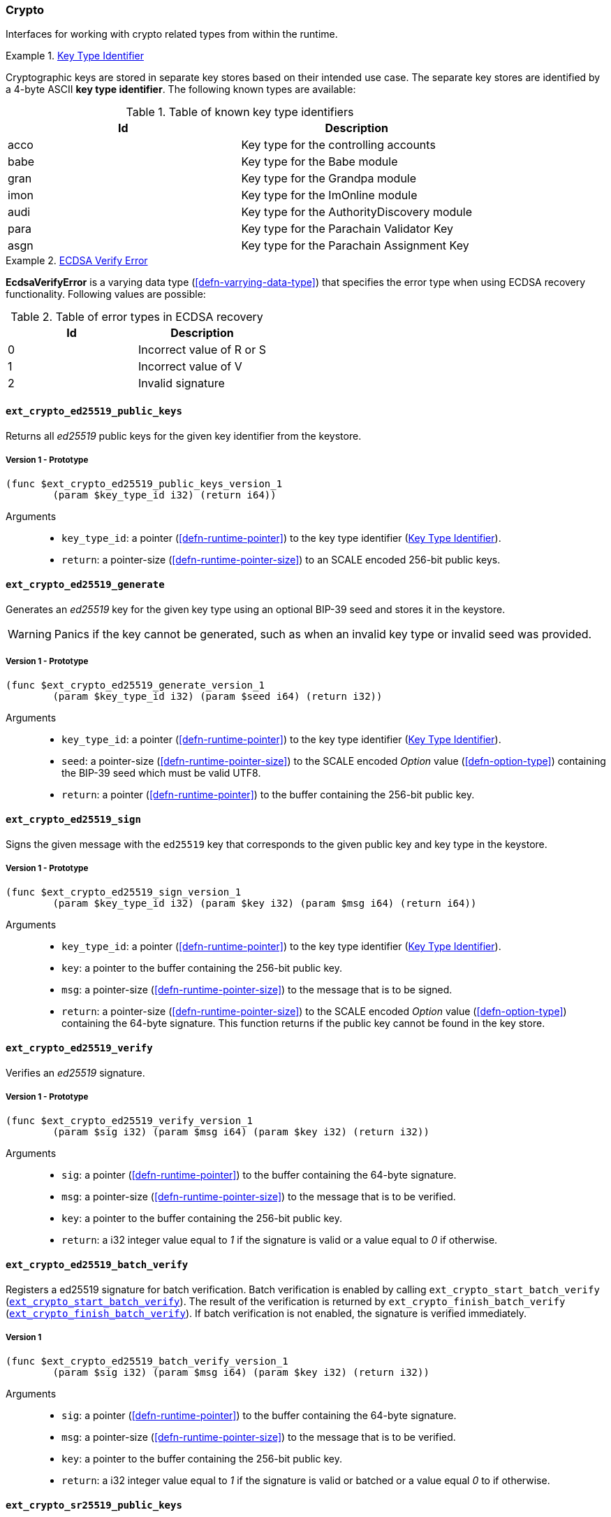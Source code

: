 [#sect-crypto-api]
=== Crypto

Interfaces for working with crypto related types from within the runtime.

[#defn-key-type-id]
.<<defn-key-type-id, Key Type Identifier>>
====
Cryptographic keys are stored in separate key stores based on their intended use
case. The separate key stores are identified by a 4-byte ASCII *key type
identifier*. The following known types are available:

.Table of known key type identifiers
|===
|Id|Description

|acco |Key type for the controlling accounts
|babe |Key type for the Babe module
|gran |Key type for the Grandpa module
|imon |Key type for the ImOnline module
|audi |Key type for the AuthorityDiscovery module
|para |Key type for the Parachain Validator Key
|asgn |Key type for the Parachain Assignment Key
|===
====

[#defn-ecdsa-verify-error]
.<<defn-ecdsa-verify-error, ECDSA Verify Error>>
====
*EcdsaVerifyError* is a varying data type (<<defn-varrying-data-type>>) that
specifies the error type when using ECDSA recovery functionality. Following
values are possible:

.Table of error types in ECDSA recovery
|===
|Id|Description

|0 |Incorrect value of R or S
|1 |Incorrect value of V
|2 |Invalid signature
|===
====

==== `ext_crypto_ed25519_public_keys`

Returns all _ed25519_ public keys for the given key identifier from the keystore.

===== Version 1 - Prototype
----
(func $ext_crypto_ed25519_public_keys_version_1
	(param $key_type_id i32) (return i64))
----

Arguments::

* `key_type_id`: a pointer (<<defn-runtime-pointer>>) to the key type identifier
(<<defn-key-type-id>>).
* `return`: a pointer-size (<<defn-runtime-pointer-size>>) to an SCALE encoded
256-bit public keys.

==== `ext_crypto_ed25519_generate`

Generates an _ed25519_ key for the given key type using an optional BIP-39 seed and stores
it in the keystore.

WARNING: Panics if the key cannot be generated, such as when an invalid key type
or invalid seed was provided.

===== Version 1 - Prototype
----
(func $ext_crypto_ed25519_generate_version_1
	(param $key_type_id i32) (param $seed i64) (return i32))
----

Arguments::

* `key_type_id`: a pointer (<<defn-runtime-pointer>>) to the key type identifier
(<<defn-key-type-id>>).
* `seed`: a pointer-size (<<defn-runtime-pointer-size>>) to the SCALE encoded
_Option_ value (<<defn-option-type>>) containing the BIP-39 seed which must be
valid UTF8.
* `return`: a pointer (<<defn-runtime-pointer>>) to the buffer containing the 256-bit public key.

==== `ext_crypto_ed25519_sign`

Signs the given message with the `ed25519` key that corresponds to the given public key
and key type in the keystore.

===== Version 1 - Prototype
----
(func $ext_crypto_ed25519_sign_version_1
	(param $key_type_id i32) (param $key i32) (param $msg i64) (return i64))
----

Arguments::

* `key_type_id`: a pointer (<<defn-runtime-pointer>>) to the key type identifier
(<<defn-key-type-id>>).
* `key`: a pointer to the buffer containing the 256-bit public key.
* `msg`: a pointer-size (<<defn-runtime-pointer-size>>) to the
message that is to be signed.
* `return`: a pointer-size (<<defn-runtime-pointer-size>>) to the SCALE
encoded _Option_ value (<<defn-option-type>>) containing the 64-byte signature.
This function returns if the public key cannot be found in the key store.

[#sect-ext-crypto-ed25519-verify]
==== `ext_crypto_ed25519_verify`

Verifies an _ed25519_ signature.

===== Version 1 - Prototype
----
(func $ext_crypto_ed25519_verify_version_1
	(param $sig i32) (param $msg i64) (param $key i32) (return i32))
----

Arguments::

* `sig`: a pointer (<<defn-runtime-pointer>>) to the buffer containing the 64-byte signature.
* `msg`: a pointer-size (<<defn-runtime-pointer-size>>) to the
message that is to be verified.
* `key`: a pointer to the buffer containing the 256-bit public key.
* `return`: a i32 integer value equal to _1_ if the signature is valid or a
value equal to _0_ if otherwise.

[#sect-ext-crypto-ed25519-batch-verify]
==== `ext_crypto_ed25519_batch_verify`

Registers a ed25519 signature for batch verification. Batch verification is
enabled by calling `ext_crypto_start_batch_verify`
(<<sect-ext-crypto-start-batch-verify>>). The result of the verification is
returned by `ext_crypto_finish_batch_verify`
(<<sect-ext-crypto-finish-batch-verify>>). If batch verification is not enabled,
the signature is verified immediately.

===== Version 1
----
(func $ext_crypto_ed25519_batch_verify_version_1
	(param $sig i32) (param $msg i64) (param $key i32) (return i32))
----

Arguments::

* `sig`: a pointer (<<defn-runtime-pointer>>) to the buffer containing the 64-byte signature.
* `msg`: a pointer-size (<<defn-runtime-pointer-size>>) to the
message that is to be verified.
* `key`: a pointer to the buffer containing the 256-bit public key.
* `return`: a i32 integer value equal to _1_ if the signature is valid or
batched or a value equal _0_ to if otherwise.

==== `ext_crypto_sr25519_public_keys`

Returns all _sr25519_ public keys for the given key id from the keystore.

===== Version 1 - Prototype
----
(func $ext_crypto_sr25519_public_keys_version_1
	(param $key_type_id i32) (return i64))
----

Arguments::

* `key_type_id`: a pointer (<<defn-runtime-pointer>>) to the key type identifier
(<<defn-key-type-id>>).
* `return`: a pointer-size (<<defn-runtime-pointer-size>>) to the
SCALE encoded 256-bit public keys.

==== `ext_crypto_sr25519_generate`

Generates an _sr25519_ key for the given key type using an optional BIP-39 seed
and stores it in the keystore.

WARNING: Panics if the key cannot be generated, such as when an invalid key type
or invalid seed was provided.

===== Version 1 - Prototype
----
(func $ext_crypto_sr25519_generate_version_1
	(param $key_type_id i32) (param $seed i64) (return i32))
----

Arguments::

* `key_type_id`: a pointer (<<defn-runtime-pointer>>) to the key identifier (<<defn-key-type-id>>).
* `seed`: a pointer-size (<<defn-runtime-pointer-size>>) to the SCALE encoded
_Option_ value (<<defn-option-type>>) containing the BIP-39 seed which must be
valid UTF8.
* `return`: a pointer (<<defn-runtime-pointer>>) to the buffer containing the 256-bit public key.

==== `ext_crypto_sr25519_sign`

Signs the given message with the _sr25519_ key that corresponds to the given
public key and key type in the keystore.

===== Version 1 - Prototype
----
(func $ext_crypto_sr25519_sign_version_1
	(param $key_type_id i32) (param $key i32) (param $msg i64) (return i64))
----

Arguments::

* `key_type_id`: a pointer (<<defn-runtime-pointer>>) to the key identifier (<<defn-key-type-id>>).
* `key`: a pointer to the buffer containing the 256-bit public key.
* `msg`: a pointer-size (<<defn-runtime-pointer-size>>) to the
message that is to be signed.
* `return`: a pointer-size (<<defn-runtime-pointer-size>>) to the SCALE
encoded _Option_ value (<<defn-option-type>>) containing the 64-byte signature.
This function returns _None_ if the public key cannot be found in the key store.

[#sect-ext-crypto-sr25519-verify]
==== `ext_crypto_sr25519_verify`

Verifies an sr25519 signature.

===== Version 1 - Prototype
----
(func $ext_crypto_sr25519_verify_version_1
	(param $sig i32) (param $msg i64) (param $key i32) (return i32))
----

Arguments::

* `sig`: a pointer (<<defn-runtime-pointer>>) to the buffer containing the 64-byte signature.
* `msg`: a pointer-size (<<defn-runtime-pointer-size>>) to the
message that is to be verified.
* `key`: a pointer to the buffer containing the 256-bit public key.
* `return`: a i32 integer value equal to _1_ if the signature is valid or a
value equal to _0_ if otherwise.

===== Version 2 - Prototype
----
(func $ext_crypto_sr25519_verify_version_2
	(param $sig i32) (param $msg i64) (param $key i32) (return i32))
----

Arguments::

* `sig`: a pointer (<<defn-runtime-pointer>>) to the buffer containing the 64-byte signature.
* `msg`: a pointer-size (<<defn-runtime-pointer-size>>) to the
message that is to be verified.
* `key`: a pointer to the buffer containing the 256-bit public key.
* `return`: a i32 integer value equal to _1_ if the signature is valid or a
value equal to _0_ if otherwise.

[#sect-ext-crypto-sr25519-batch-verify]
==== `ext_crypto_sr25519_batch_verify`

Registers a sr25519 signature for batch verification. Batch verification is
enabled by calling `ext_crypto_start_batch_verify`
(<<sect-ext-crypto-start-batch-verify>>). The result of the verification is
returned by `ext_crypto_finish_batch_verify`
(<<sect-ext-crypto-finish-batch-verify>>). If batch verification is not enabled,
the signature is verified immediately.

===== Version 1
----
(func $ext_crypto_sr25519_batch_verify_version_1
	(param $sig i32) (param $msg i64) (param $key i32) (return i32))
----

Arguments::

* `sig`: a pointer (<<defn-runtime-pointer>>) to the buffer containing the 64-byte signature.
* `msg`: a pointer-size (<<defn-runtime-pointer-size>>) to the
message that is to be verified.
* `key`: a pointer to the buffer containing the 256-bit public key.
* `return`: a i32 integer value equal to _1_ if the signature is valid or
batched or a value equal _0_ to if otherwise.

==== `ext_crypto_ecdsa_public_keys`

Returns all _ecdsa_ public keys for the given key id from the keystore.

===== Version 1 - Prototype
----
(func $ext_crypto_ecdsa_public_key_version_1
	(param $key_type_id i64) (return i64))
----

Arguments::

* `key_type_id`: a pointer (<<defn-runtime-pointer>>) to the key type identifier (<<defn-key-type-id>>).
* `return`: a pointer-size (<<defn-runtime-pointer-size>>) to the
SCALE encoded 33-byte compressed public keys.

==== `ext_crypto_ecdsa_generate`

Generates an _ecdsa_ key for the given key type using an optional BIP-39 seed
and stores it in the keystore.

WARNING: Panics if the key cannot be generated, such as when an invalid key type
or invalid seed was provided.

===== Version 1 - Prototype
----
(func $ext_crypto_ecdsa_generate_version_1
	(param $key_type_id i32) (param $seed i64) (return i32))
----

Arguments::

* `key_type_id`: a pointer (<<defn-runtime-pointer>>) to the key identifier (<<defn-key-type-id>>).
* `seed`: a pointer-size (<<defn-runtime-pointer-size>>) to the SCALE encoded
_Option_ value (<<defn-option-type>>) containing the BIP-39 seed which must be
valid UTF8.
* `return`: a pointer (<<defn-runtime-pointer>>) to the buffer containing the 33-byte compressed
public key.

==== `ext_crypto_ecdsa_sign`

Signs the hash of the given message with the _ecdsa_ key that corresponds to the
given public key and key type in the keystore.

===== Version 1 - Prototype
----
(func $ext_crypto_ecdsa_sign_version_1
	(param $key_type_id i32) (param $key i32) (param $msg i64) (return i64))
----

Arguments::

* `key_type_id`: a pointer (<<defn-runtime-pointer>>) to the key identifier (<<defn-key-type-id>>).
* `key`: a pointer to the buffer containing the 33-byte compressed public
key.
* `msg`: a pointer-size (<<defn-runtime-pointer-size>>) to the
message that is to be signed.
* `return`: a pointer-size (<<defn-runtime-pointer-size>>) to the SCALE
encoded _Option_ value (<<defn-option-type>>) containing the signature. The
signature is 65-bytes in size, where the first 512-bits represent the signature
and the other 8 bits represent the recovery ID. This function returns if the
public key cannot be found in the key store.

==== `ext_crypto_ecdsa_sign_prehashed`

Signs the prehashed message with the _ecdsa_ key that corresponds to the given
public key and key type in the keystore.

===== Version 1 - Prototype
----
(func $ext_crypto_ecdsa_sign_prehashed_version_1
	(param $key_type_id i32) (param $key i32) (param $msg i64) (return i64))
----

Arguments::

* `key_type_id`: a pointer-size (<<defn-runtime-pointer>>) to the key identifier
(<<defn-key-type-id>>).
* `key`: a pointer to the buffer containing the 33-byte compressed public key.
* `msg`: a pointer-size (<<defn-runtime-pointer-size>>) to the
message that is to be signed.
* `return`: a pointer-size (<<defn-runtime-pointer-size>>) to the SCALE
encoded _Option_ value (<<defn-option-type>>) containing the signature. The
signature is 65-bytes in size, where the first 512-bits represent the signature
and the other 8 bits represent the recovery ID. This function returns if the
public key cannot be found in the key store.

[#sect-ext-crypto-ecdsa-verify]
==== `ext_crypto_ecdsa_verify`

Verifies the hash of the given message against a ECDSA signature.

===== Version 1 - Prototype

This function allows the verification of non-standard, overflowing ECDSA signatures, an
implemenation specific mechanism of the Rust
https://github.com/paritytech/libsecp256k1[`libsecp256k1` library], specifically
the
https://docs.rs/libsecp256k1/0.7.0/libsecp256k1/struct.Signature.html#method.parse_overflowing[`parse_overflowing`]
function.

----
(func $ext_crypto_ecdsa_verify_version_1
	(param $sig i32) (param $msg i64) (param $key i32) (return i32))
----

Arguments::

* `sig`: a pointer (<<defn-runtime-pointer>>) to the buffer containing the 65-byte signature. The
signature is 65-bytes in size, where the first 512-bits represent the signature
and the other 8 bits represent the recovery ID.
* `msg`: a pointer-size (<<defn-runtime-pointer-size>>) to the
message that is to be verified.
* `key`: a pointer to the buffer containing the 33-byte compressed public
key.
* `return`: a i32 integer value equal _1_ to if the signature is valid or a
value equal to _0_ if otherwise.

===== Version 2 - Prototype

Does not allow the verification of non-standard, overflowing ECDSA signatures.

----
(func $ext_crypto_ecdsa_verify_version_2
	(param $sig i32) (param $msg i64) (param $key i32) (return i32))
----

Arguments::

* `sig`: a pointer (<<defn-runtime-pointer>>) to the buffer containing the 65-byte signature. The
signature is 65-bytes in size, where the first 512-bits represent the signature
and the other 8 bits represent the recovery ID.
* `msg`: a pointer-size (<<defn-runtime-pointer-size>>) to the
message that is to be verified.
* `key`: a pointer to the buffer containing the 33-byte compressed public
key.
* `return`: a i32 integer value equal _1_ to if the signature is valid or a
value equal to _0_ if otherwise.

==== `ext_crypto_ecdsa_verify_prehashed`

Verifies the prehashed message against a ECDSA signature.

===== Version 1 - Prototype

----
(func $ext_crypto_ecdsa_verify_prehashed_version_1
	(param $sig i32) (param $msg i32) (param $key i32) (return i32))
----

Arguments::

* `sig`: a pointer (<<defn-runtime-pointer>>) to the buffer containing the 65-byte signature. The
signature is 65-bytes in size, where the first 512-bits represent the signature
and the other 8 bits represent the recovery ID.
* `msg`: a pointer to the 32-bit prehashed message to be verified.
* `key`: a pointer to the 33-byte compressed public key.
* `return`: a i32 integer value equal _1_ to if the signature is valid or a
value equal to _0_ if otherwise.

[#sect-ext-crypto-ecdsa-batch-verify]
==== `ext_crypto_ecdsa_batch_verify`

Registers a ECDSA signature for batch verification. Batch verification is
enabled by calling `ext_crypto_start_batch_verify`
(<<sect-ext-crypto-start-batch-verify>>). The result of the verification is
returned by `ext_crypto_finish_batch_verify`
(<<sect-ext-crypto-finish-batch-verify>>). If batch verification is not enabled,
the signature is verified immediately.

===== Version 1
----
(func $ext_crypto_ecdsa_batch_verify_version_1
	(param $sig i32) (param $msg i64) (param $key i32) (return i32))
----

Arguments::

* `sig`: a pointer (<<defn-runtime-pointer>>) to the buffer containing the 64-byte signature.
* `msg`: a pointer-size (<<defn-runtime-pointer-size>>) to the
message that is to be verified.
* `key`: a pointer to the buffer containing the 256-bit public key.
* `return`: a i32 integer value equal to _1_ if the signature is valid or
batched or a value equal _0_ to if otherwise.

==== `ext_crypto_secp256k1_ecdsa_recover`

Verify and recover a _secp256k1_ ECDSA signature.

===== Version 1 - Prototype

This function can handle non-standard, overflowing ECDSA signatures, an
implemenation specific mechanism of the Rust
https://github.com/paritytech/libsecp256k1[`libsecp256k1` library], specifically
the
https://docs.rs/libsecp256k1/0.7.0/libsecp256k1/struct.Signature.html#method.parse_overflowing[`parse_overflowing`]
function.

----
(func $ext_crypto_secp256k1_ecdsa_recover_version_1
	(param $sig i32) (param $msg i32) (return i64))
----

Arguments::

* `sig`: a pointer (<<defn-runtime-pointer>>) to the buffer containing the 65-byte signature in RSV
format. V should be either or .
* `msg`: a pointer (<<defn-runtime-pointer>>) to the buffer containing the 256-bit Blake2 hash of
the message.
* `return`: a pointer-size (<<defn-runtime-pointer-size>>) to the SCALE
encoded _Result_ (<<defn-result-type>>). On success it contains the 64-byte
recovered public key or an error type (<<defn-ecdsa-verify-error>>) on failure.

===== Version 2 - Prototype

Does not handle non-standard, overflowing ECDSA signatures.

----
(func $ext_crypto_secp256k1_ecdsa_recover_version_2
	(param $sig i32) (param $msg i32) (return i64))
----

Arguments::

* `sig`: a pointer (<<defn-runtime-pointer>>) to the buffer containing the 65-byte signature in RSV
format. V should be either or .
* `msg`: a pointer (<<defn-runtime-pointer>>) to the buffer containing the 256-bit Blake2 hash of
the message.
* `return`: a pointer-size (<<defn-runtime-pointer-size>>) to the SCALE
encoded _Result_ (<<defn-result-type>>). On success it contains the 64-byte
recovered public key or an error type (<<defn-ecdsa-verify-error>>) on failure.

==== `ext_crypto_secp256k1_ecdsa_recover_compressed`

Verify and recover a _secp256k1_ ECDSA signature.

===== Version 1 - Prototype

This function can handle non-standard, overflowing ECDSA signatures, an
implemenation specific mechanism of the Rust
https://github.com/paritytech/libsecp256k1[`libsecp256k1` library], specifically
the
https://docs.rs/libsecp256k1/0.7.0/libsecp256k1/struct.Signature.html#method.parse_overflowing[`parse_overflowing`]
function.

----
(func $ext_crypto_secp256k1_ecdsa_recover_compressed_version_1
	(param $sig i32) (param $msg i32) (return i64))
----

Arguments::

* `sig`: a pointer (<<defn-runtime-pointer>>) to the buffer containing the 65-byte signature in RSV
format. V should be either `0/1` or `27/28`.
* `msg`: a pointer (<<defn-runtime-pointer>>) to the buffer containing the 256-bit Blake2 hash of
the message.
* `return`: a pointer-size (<<defn-runtime-pointer-size>>) to the SCALE
encoded `Result` value (<<defn-result-type>>). On success it contains the
33-byte recovered public key in compressed form on success or an error type
(<<defn-ecdsa-verify-error>>) on failure.

===== Version 2 - Prototype

Does not handle non-standard, overflowing ECDSA signatures.

----
(func $ext_crypto_secp256k1_ecdsa_recover_compressed_version_2
	(param $sig i32) (param $msg i32) (return i64))
----

Arguments::

* `sig`: a pointer (<<defn-runtime-pointer>>) to the buffer containing the 65-byte signature in RSV
format. V should be either `0/1` or `27/28`.
* `msg`: a pointer (<<defn-runtime-pointer>>) to the buffer containing the 256-bit Blake2 hash of
the message.
* `return`: a pointer-size (<<defn-runtime-pointer-size>>) to the SCALE
encoded `Result` value (<<defn-result-type>>). On success it contains the
33-byte recovered public key in compressed form on success or an error type
(<<defn-ecdsa-verify-error>>) on failure.

[#sect-ext-crypto-start-batch-verify]
==== `ext_crypto_start_batch_verify`

Starts the verification extension. The extension is a separate background
process and is used to parallel-verify signatures which are pushed to the batch
with
`ext_crypto_ed25519_batch_verify`(<<sect-ext-crypto-ed25519-batch-verify>>),
`ext_crypto_sr25519_batch_verify` (<<sect-ext-crypto-sr25519-batch-verify>>) or
`ext_crypto_ecdsa_batch_verify` (<<sect-ext-crypto-ecdsa-batch-verify>>).
Verification will start immediately and the Runtime can retrieve the result when
calling `ext_crypto_finish_batch_verify`
(<<sect-ext-crypto-finish-batch-verify>>).

===== Version 1 - Prototype
----
(func $ext_crypto_start_batch_verify_version_1)
----

Arguments::

* None.

[#sect-ext-crypto-finish-batch-verify]
==== `ext_crypto_finish_batch_verify`

Finish verifying the batch of signatures since the last call to this function.
Blocks until all the signatures are verified.

WARNING: Panics if `ext_crypto_start_batch_verify`
(<<sect-ext-crypto-start-batch-verify>>) was not called.

===== Version 1 - Prototype
----
(func $ext_crypto_finish_batch_verify_version_1
	(return i32))
----

Arguments::

* `return`: an i32 integer value equal to _1_ if all the signatures are valid or
a value equal to _0_ if one or more of the signatures are invalid.
